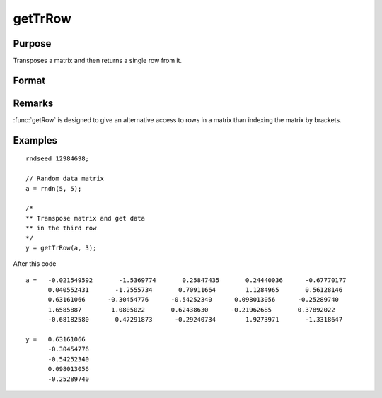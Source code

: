 
getTrRow
==============================================

Purpose
----------------

Transposes a matrix and then returns a single row from it.

Format
----------------
.. function:: getTrRow(a, row)

    :param a: data
    :type a: NxK matrix

    :param row: The row of the matrix to extract
    :type row: scalar

    :returns: **y** (*1xK row vector*) - extracted data.

Remarks
-------

:func:`getRow` is designed to give an alternative access to rows in a matrix than indexing the matrix by brackets.


Examples
----------------

::

    rndseed 12984698;

    // Random data matrix
    a = rndn(5, 5);

    /*
    ** Transpose matrix and get data
    ** in the third row
    */
    y = getTrRow(a, 3);

After this code

::

    a =   -0.021549592       -1.5369774       0.25847435       0.24440036      -0.67770177
          0.040552431       -1.2555734       0.70911664        1.1284965       0.56128146
          0.63161066      -0.30454776      -0.54252340      0.098013056      -0.25289740
          1.6585887        1.0805022       0.62438630      -0.21962685       0.37892022
          -0.68182580       0.47291873      -0.29240734        1.9273971       -1.3318647

    y =   0.63161066
          -0.30454776
          -0.54252340
          0.098013056
          -0.25289740
              
.. seealso:: Functions :func:`getRow`
